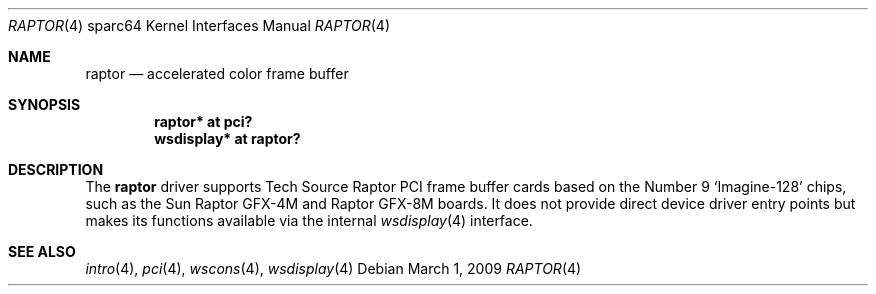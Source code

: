 .\"	$OpenBSD: raptor.4,v 1.1 2009/03/01 19:28:20 kettenis Exp $
.\"
.\" Copyright (c) 2009 Mark Kettenis.
.\"
.\" Permission to use, copy, modify, and distribute this software for any
.\" purpose with or without fee is hereby granted, provided that the above
.\" copyright notice and this permission notice appear in all copies. And
.\" I won't mind if you keep the disclaimer below.
.\"
.\" THE SOFTWARE IS PROVIDED "AS IS" AND THE AUTHOR DISCLAIMS ALL WARRANTIES
.\" WITH REGARD TO THIS SOFTWARE INCLUDING ALL IMPLIED WARRANTIES OF
.\" MERCHANTABILITY AND FITNESS. IN NO EVENT SHALL THE AUTHOR BE LIABLE FOR
.\" ANY SPECIAL, DIRECT, INDIRECT, OR CONSEQUENTIAL DAMAGES OR ANY DAMAGES
.\" WHATSOEVER RESULTING FROM LOSS OF USE, DATA OR PROFITS, WHETHER IN AN
.\" ACTION OF CONTRACT, NEGLIGENCE OR OTHER TORTIOUS ACTION, ARISING OUT OF
.\" OR IN CONNECTION WITH THE USE OR PERFORMANCE OF THIS SOFTWARE.
.\"
.Dd $Mdocdate: March 1 2009 $
.Dt RAPTOR 4 sparc64
.Os
.Sh NAME
.Nm raptor
.Nd accelerated color frame buffer
.Sh SYNOPSIS
.Cd "raptor* at pci?"
.Cd "wsdisplay* at raptor?"
.Sh DESCRIPTION
The
.Nm
driver supports Tech Source Raptor PCI frame buffer cards based on the
Number 9
.Sq Imagine-128
chips, such as the
Sun
Raptor GFX-4M
and
Raptor GFX-8M
boards.
It does not provide direct device driver entry points
but makes its functions available via the internal
.Xr wsdisplay 4
interface.
.Sh SEE ALSO
.Xr intro 4 ,
.Xr pci 4 ,
.Xr wscons 4 ,
.Xr wsdisplay 4
